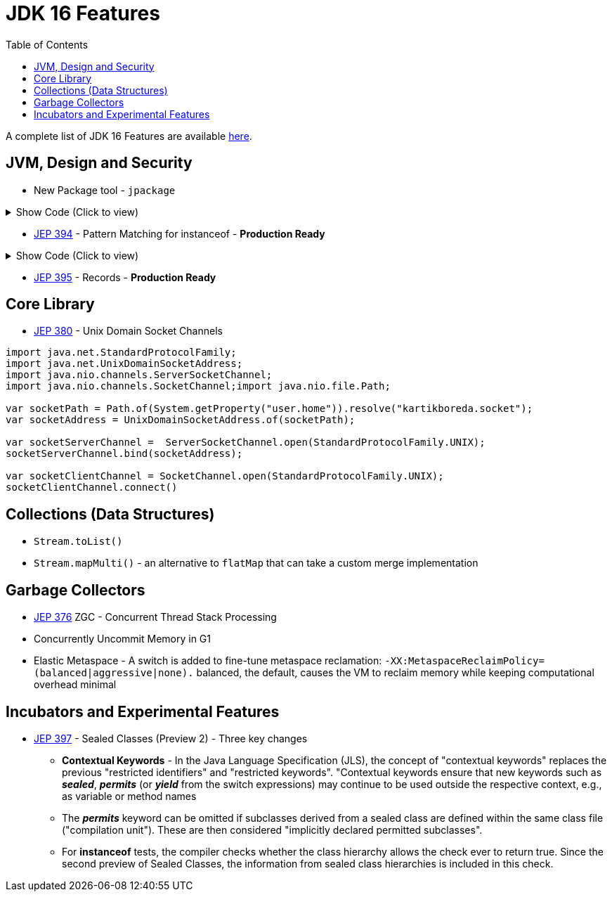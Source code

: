 = JDK 16 Features
:toc:

A complete list of JDK 16 Features are available https://www.oracle.com/java/technologies/javase/16-relnote-issues.html[here].


== JVM, Design and Security
* New Package tool - `jpackage`

.Show Code (Click to view)
[%collapsible]
====
[source, java]
----
package kartikbvarma.jpackage;

public class Main {
    public static void main(String[] args){
      System.out.println("Hello, JPackage!");
    }
}
----
[source, shell]
----
javac -d target/classes src/kartikbvarma/jpackage/Main.java
jar cf lib/jpackagesample.jar -C target/classes .
jpackage --name jpackagesample --input lib
    --main-jar jpackagesample.jar --main-class kartikbvarma.jpackage.Main
----
====

* https://openjdk.org/jeps/394[JEP 394] - Pattern Matching for instanceof - **Production Ready**

.Show Code (Click to view)
[%collapsible]
====
[source,java]
----
public record User(String name, int age) {};
public record SomeRecord(Object o) {

    public SomeRecord(Object o) {
        if (o instanceof User u && u.age() > 18 ) { // generate a compiler error in 15 but is allowed starting 16
            System.out.println("User is an Adult");
        }
    }
}
----
====

* https://openjdk.org/jeps/395[JEP 395] - Records - **Production Ready**

== Core Library
* https://openjdk.org/jeps/380[JEP 380] - Unix Domain Socket Channels

[source,jshell]
----
import java.net.StandardProtocolFamily;
import java.net.UnixDomainSocketAddress;
import java.nio.channels.ServerSocketChannel;
import java.nio.channels.SocketChannel;import java.nio.file.Path;

var socketPath = Path.of(System.getProperty("user.home")).resolve("kartikboreda.socket");
var socketAddress = UnixDomainSocketAddress.of(socketPath);

var socketServerChannel =  ServerSocketChannel.open(StandardProtocolFamily.UNIX);
socketServerChannel.bind(socketAddress);

var socketClientChannel = SocketChannel.open(StandardProtocolFamily.UNIX);
socketClientChannel.connect()
----

== Collections (Data Structures)
* `Stream.toList()`
* `Stream.mapMulti()` - an alternative to `flatMap` that can take a custom merge implementation


== Garbage Collectors
* https://openjdk.java.net/jeps/376[JEP 376] ZGC - Concurrent Thread Stack Processing
* Concurrently Uncommit Memory in G1
* Elastic Metaspace - A switch is added to fine-tune metaspace reclamation: `-XX:MetaspaceReclaimPolicy=(balanced|aggressive|none).` balanced, the default, causes the VM to reclaim memory while keeping computational overhead minimal

== Incubators and Experimental Features

* https://openjdk.org/jeps/397[JEP 397] - Sealed Classes (Preview 2) - Three key changes
** **Contextual Keywords** - In the Java Language Specification (JLS), the concept of "contextual keywords" replaces the previous "restricted identifiers" and "restricted keywords". "Contextual keywords ensure that new keywords such as _**sealed**_, _**permits**_ (or _**yield**_ from the switch expressions) may continue to be used outside the respective context, e.g., as variable or method names
** The **_permits_** keyword can be omitted if subclasses derived from a sealed class are defined within the same class file ("compilation unit"). These are then considered "implicitly declared permitted subclasses".
** For **instanceof** tests, the compiler checks whether the class hierarchy allows the check ever to return true. Since the second preview of Sealed Classes, the information from sealed class hierarchies is included in this check.

